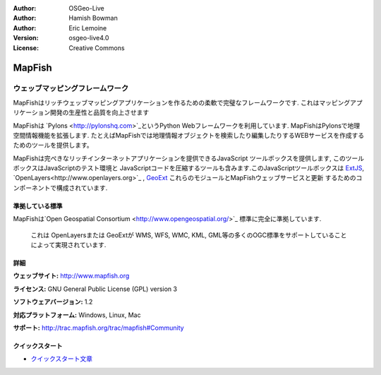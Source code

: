 :Author: OSGeo-Live
:Author: Hamish Bowman
:Author: Eric Lemoine
:Version: osgeo-live4.0
:License: Creative Commons

.. _mapfish-overview:

.. image:: ../../images/project_logos/logo-mapfish.png
  :scale: 100 %
  :alt: project logo
  :align: right
  :target: http://postgis.refractions.net/

.. image:: ../../images/logos/OSGeo_incubation.png
  :scale: 100 %
  :alt: OSGeo Project
  :align: right
  :target: http://www.osgeo.org/incubator/process/principles.html


MapFish
=======

ウェッブマッピングフレームワーク
~~~~~~~~~~~~~~~~~~~~~

MapFishはリッチウェッブマッピングアプリケーションを作るための柔軟で完璧なフレームワークです. これはマッピングアプリケーション開発の生産性と品質を向上させます 

MapFishは `Pylons <http://pylonshq.com>`_というPython Webフレームワークを利用しています.
MapFishはPylonsで地理空間情報機能を拡張します. たとえばMapFishでは地理情報オブジェクトを検索したり編集したりするWEBサービスを作成するためのツールを提供します。

MapFishは完ぺきなリッチインターネットアプリケーションを提供できるJavaScript
ツールボックスを提供します, このツールボックスはJavaScriptのテスト環境と
JavaScriptコードを圧縮するツールも含みます.このJavaScriptツールボックスは
`ExtJS <http://extjs.com>`_, `OpenLayers<http://www.openlayers.org>`_ , `GeoExt <http://www.geoext.org>`_ これらのモジュールとMapFishウェッブサービスと更新
するためのコンポーネントで構成されています.

.. image:: ../../images/screenshots/800x600/mapfish-screenshot.png
  :scale: 50 %
  :alt: screenshot
  :align: right

準拠している標準
---------------------

MapFishは`Open Geospatial Consortium
<http://www.opengeospatial.org/>`_ 標準に完全に準拠しています.
 これは OpenLayersまたは GeoExtが WMS, WFS, WMC, KML, GML等の多くのOGC標準をサポートしていることによって実現されています.


詳細
-------

**ウェッブサイト:** http://www.mapfish.org

**ライセンス:** GNU General Public License (GPL) version 3

**ソフトウェアバージョン:** 1.2

**対応プラットフォーム:** Windows, Linux, Mac

**サポート:** http://trac.mapfish.org/trac/mapfish#Community


クイックスタート
----------

* `クイックスタート文章 <../quickstart/mapfish_quickstart.html>`_


